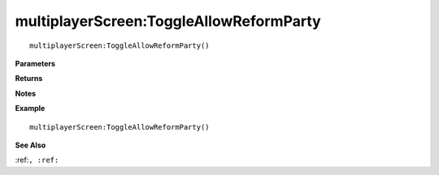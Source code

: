 .. _multiplayerScreen_ToggleAllowReformParty:

===================================
multiplayerScreen\:ToggleAllowReformParty 
===================================

.. description
    
::

   multiplayerScreen:ToggleAllowReformParty()


**Parameters**



**Returns**



**Notes**



**Example**

::

   multiplayerScreen:ToggleAllowReformParty()

**See Also**

:ref:``, :ref:`` 

